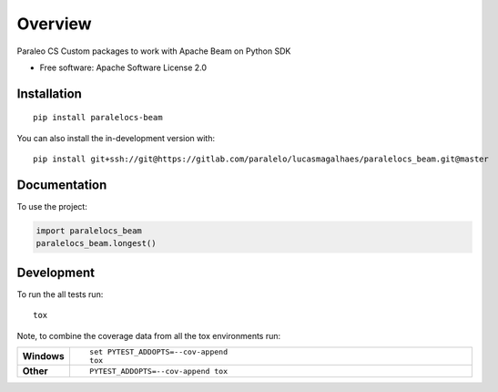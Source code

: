 ========
Overview
========

Paraleo CS Custom packages to work with Apache Beam on Python SDK

* Free software: Apache Software License 2.0

Installation
============

::

    pip install paralelocs-beam

You can also install the in-development version with::

    pip install git+ssh://git@https://gitlab.com/paralelo/lucasmagalhaes/paralelocs_beam.git@master

Documentation
=============


To use the project:

.. code-block:: python

    import paralelocs_beam
    paralelocs_beam.longest()


Development
===========

To run the all tests run::

    tox

Note, to combine the coverage data from all the tox environments run:

.. list-table::
    :widths: 10 90
    :stub-columns: 1

    - - Windows
      - ::

            set PYTEST_ADDOPTS=--cov-append
            tox

    - - Other
      - ::

            PYTEST_ADDOPTS=--cov-append tox
